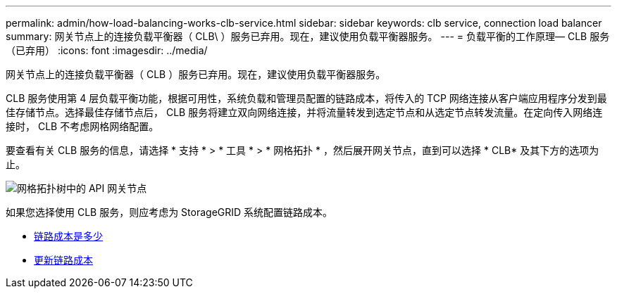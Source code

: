 ---
permalink: admin/how-load-balancing-works-clb-service.html 
sidebar: sidebar 
keywords: clb service, connection load balancer 
summary: 网关节点上的连接负载平衡器（ CLB\ ）服务已弃用。现在，建议使用负载平衡器服务。 
---
= 负载平衡的工作原理— CLB 服务（已弃用）
:icons: font
:imagesdir: ../media/


[role="lead"]
网关节点上的连接负载平衡器（ CLB ）服务已弃用。现在，建议使用负载平衡器服务。

CLB 服务使用第 4 层负载平衡功能，根据可用性，系统负载和管理员配置的链路成本，将传入的 TCP 网络连接从客户端应用程序分发到最佳存储节点。选择最佳存储节点后， CLB 服务将建立双向网络连接，并将流量转发到选定节点和从选定节点转发流量。在定向传入网络连接时， CLB 不考虑网格网络配置。

要查看有关 CLB 服务的信息，请选择 * 支持 * > * 工具 * > * 网格拓扑 * ，然后展开网关节点，直到可以选择 * CLB* 及其下方的选项为止。

image::../media/gateway_node.gif[网格拓扑树中的 API 网关节点]

如果您选择使用 CLB 服务，则应考虑为 StorageGRID 系统配置链路成本。

* xref:what-link-costs-are.adoc[链路成本是多少]
* xref:updating-link-costs.adoc[更新链路成本]

